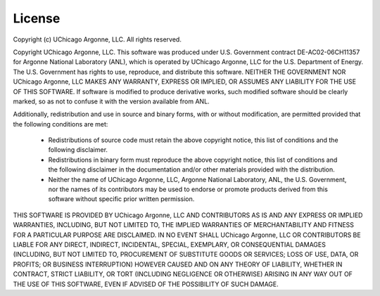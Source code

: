 License
=======

Copyright (c) UChicago Argonne, LLC. All rights reserved.

Copyright UChicago Argonne, LLC. This software was produced 
under U.S. Government contract DE-AC02-06CH11357 for Argonne National 
Laboratory (ANL), which is operated by UChicago Argonne, LLC for the 
U.S. Department of Energy. The U.S. Government has rights to use, 
reproduce, and distribute this software.  NEITHER THE GOVERNMENT NOR 
UChicago Argonne, LLC MAKES ANY WARRANTY, EXPRESS OR IMPLIED, OR 
ASSUMES ANY LIABILITY FOR THE USE OF THIS SOFTWARE.  If software is 
modified to produce derivative works, such modified software should 
be clearly marked, so as not to confuse it with the version available 
from ANL.

Additionally, redistribution and use in source and binary forms, with 
or without modification, are permitted provided that the following 
conditions are met:

    * Redistributions of source code must retain the above copyright 
      notice, this list of conditions and the following disclaimer. 

    * Redistributions in binary form must reproduce the above copyright 
      notice, this list of conditions and the following disclaimer in 
      the documentation and/or other materials provided with the 
      distribution. 

    * Neither the name of UChicago Argonne, LLC, Argonne National 
      Laboratory, ANL, the U.S. Government, nor the names of its 
      contributors may be used to endorse or promote products derived 
      from this software without specific prior written permission. 

THIS SOFTWARE IS PROVIDED BY UChicago Argonne, LLC AND CONTRIBUTORS 
AS IS AND ANY EXPRESS OR IMPLIED WARRANTIES, INCLUDING, BUT NOT 
LIMITED TO, THE IMPLIED WARRANTIES OF MERCHANTABILITY AND FITNESS 
FOR A PARTICULAR PURPOSE ARE DISCLAIMED. IN NO EVENT SHALL UChicago 
Argonne, LLC OR CONTRIBUTORS BE LIABLE FOR ANY DIRECT, INDIRECT, 
INCIDENTAL, SPECIAL, EXEMPLARY, OR CONSEQUENTIAL DAMAGES (INCLUDING, 
BUT NOT LIMITED TO, PROCUREMENT OF SUBSTITUTE GOODS OR SERVICES; 
LOSS OF USE, DATA, OR PROFITS; OR BUSINESS INTERRUPTION) HOWEVER 
CAUSED AND ON ANY THEORY OF LIABILITY, WHETHER IN CONTRACT, STRICT 
LIABILITY, OR TORT (INCLUDING NEGLIGENCE OR OTHERWISE) ARISING IN 
ANY WAY OUT OF THE USE OF THIS SOFTWARE, EVEN IF ADVISED OF THE 
POSSIBILITY OF SUCH DAMAGE.
